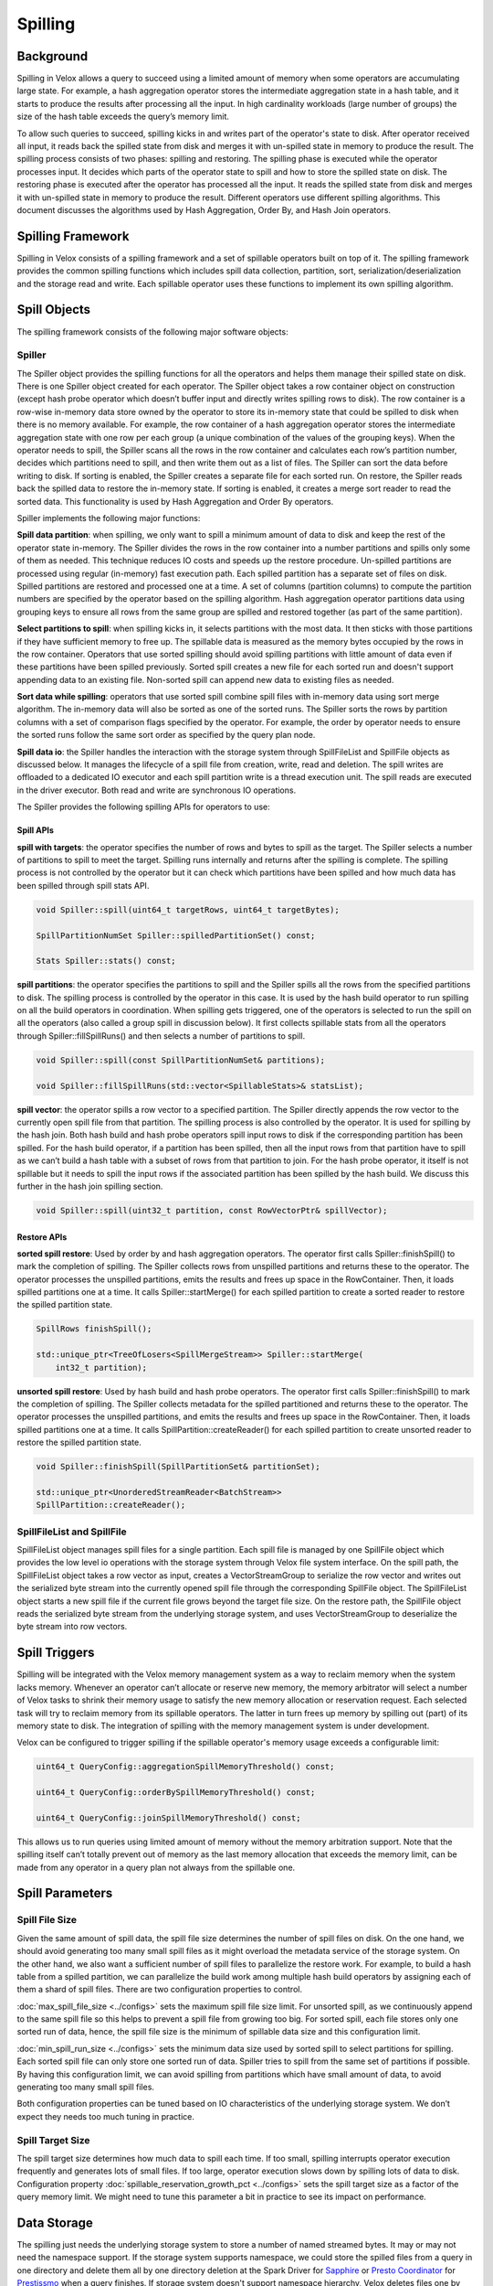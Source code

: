 ========
Spilling
========

Background
----------

Spilling in Velox allows a query to succeed using a limited amount of memory
when some operators are accumulating large state. For example, a hash
aggregation operator stores the intermediate aggregation state in a hash table,
and it starts to produce the results after processing all the input.  In high
cardinality workloads (large number of groups) the size of the hash table
exceeds the query’s memory limit.

To allow such queries to succeed, spilling kicks in and writes part of the
operator's state to disk. After operator received all input, it reads back the
spilled state from disk and merges it with un-spilled state in memory to
produce the result. The spilling process consists of two phases: spilling and
restoring. The spilling phase is executed while the operator processes input.
It decides which parts of the operator state to spill and how to store the
spilled state on disk. The restoring phase is executed after the operator has
processed all the input. It reads the spilled state from disk and merges it
with un-spilled state in memory to produce the result. Different operators use
different spilling algorithms. This document discusses the algorithms used by
Hash Aggregation, Order By, and Hash Join operators.

Spilling Framework
------------------

Spilling in Velox consists of a spilling framework and a set of spillable
operators built on top of it. The spilling framework provides the common
spilling functions which includes spill data collection, partition, sort,
serialization/deserialization and the storage read and write. Each spillable
operator uses these functions to implement its own spilling algorithm.

.. image:: images/spill-arch.png
    :width: 300
    :align: center

Spill Objects
-------------

The spilling framework consists of the following major software objects:

Spiller
^^^^^^^
The Spiller object provides the spilling functions for all the operators
and helps them manage their spilled state on disk. There is one Spiller object
created for each operator. The Spiller object takes a row container object on
construction (except hash probe operator which doesn’t buffer input and
directly writes spilling rows to disk). The row container is a row-wise
in-memory data store owned by the operator to store its in-memory state that
could be spilled to disk when there is no memory available. For example, the
row container of a hash aggregation operator stores the intermediate
aggregation state with one row per each group (a unique combination of the
values of the grouping keys). When the operator needs to spill, the Spiller
scans all the rows in the row container and calculates each row’s partition
number, decides which partitions need to spill, and then write them out as a
list of files. The Spiller can sort the data before writing to disk. If sorting
is enabled, the Spiller creates a separate file for each sorted run. On
restore, the Spiller reads back the spilled data to restore the in-memory
state. If sorting is enabled, it creates a merge sort reader to read the sorted
data. This functionality is used by Hash Aggregation and Order By operators.

Spiller implements the following major functions:

**Spill data partition**: when spilling, we only want to spill a minimum amount
of data to disk and keep the rest of the operator state in-memory. The Spiller
divides the rows in the row container into a number partitions and spills only
some of them as needed. This technique reduces IO costs and speeds up the
restore procedure. Un-spilled partitions are processed using regular
(in-memory) fast execution path. Each spilled partition has a separate set of
files on disk. Spilled partitions are restored and processed one at a time. A
set of columns (partition columns) to compute the partition numbers are
specified by the operator based on the spilling algorithm. Hash aggregation
operator partitions data using grouping keys to ensure all rows from the same
group are spilled and restored together (as part of the same partition).

**Select partitions to spill**: when spilling kicks in, it selects partitions
with the most data. It then sticks with those partitions if they have
sufficient memory to free up. The spillable data is measured as the memory
bytes occupied by the rows in the row container. Operators that use sorted
spilling should avoid spilling partitions with little amount of data even if
these partitions have been spilled previously. Sorted spill creates a new file
for each sorted run and doesn't support appending data to an existing file.
Non-sorted spill can append new data to existing files as needed.

**Sort data while spilling**: operators that use sorted spill combine spill
files with in-memory data using sort merge algorithm. The in-memory data will
also be sorted as one of the sorted runs. The Spiller sorts the rows by
partition columns with a set of comparison flags specified by the operator.
For example, the order by operator needs to ensure the sorted runs follow the
same sort order as specified by the query plan node.

**Spill data io**: the Spiller handles the interaction with the storage system
through SpillFileList and SpillFile objects as discussed below. It manages the
lifecycle of a spill file from creation, write, read and deletion. The spill
writes are offloaded to a dedicated IO executor and each spill partition write
is a thread execution unit. The spill reads are executed in the driver
executor. Both read and write are synchronous IO operations.

The Spiller provides the following spilling APIs for operators to use:

Spill APIs
""""""""""
**spill with targets**: the operator specifies the number of rows and bytes to
spill as the target. The Spiller selects a number of partitions to spill to
meet the target. Spilling runs internally and returns after the spilling is
complete. The spilling process is not controlled by the operator but it can
check which partitions have been spilled and how much data has been spilled
through spill stats API.

.. code-block:: c++

    void Spiller::spill(uint64_t targetRows, uint64_t targetBytes);

    SpillPartitionNumSet Spiller::spilledPartitionSet() const;

    Stats Spiller::stats() const;

**spill partitions**: the operator specifies the partitions to spill and the
Spiller spills all the rows from the specified partitions to disk. The spilling
process is controlled by the operator in this case. It is used by the hash
build operator to run spilling on all the build operators in coordination. When
spilling gets triggered, one of the operators is selected to run the spill on
all the operators (also called a group spill in discussion below). It first
collects spillable stats from all the operators through Spiller::fillSpillRuns()
and then selects a number of partitions to spill.

.. code-block:: c++

    void Spiller::spill(const SpillPartitionNumSet& partitions);

    void Spiller::fillSpillRuns(std::vector<SpillableStats>& statsList);

**spill vector**: the operator spills a row vector to a specified partition. The
Spiller directly appends the row vector to the currently open spill file from
that partition. The spilling process is also controlled by the operator. It is
used for spilling by the hash join. Both hash build and hash probe operators
spill input rows to disk if the corresponding partition has been spilled. For
the hash build operator, if a partition has been spilled, then all the input
rows from that partition have to spill as we can’t build a hash table with a
subset of rows from that partition to join. For the hash probe operator, it
itself is not spillable but it needs to spill the input rows if the associated
partition has been spilled by the hash build. We discuss this further in the
hash join spilling section.

.. code-block:: c++

    void Spiller::spill(uint32_t partition, const RowVectorPtr& spillVector);

Restore APIs
""""""""""""

**sorted spill restore**: Used by order by and hash aggregation operators.
The operator first calls Spiller::finishSpill() to mark the completion of
spilling. The Spiller collects rows from unspilled partitions and returns these
to the operator. The operator processes the unspilled partitions, emits the
results and frees up space in the RowContainer. Then, it loads spilled
partitions one at a time. It calls Spiller::startMerge() for each spilled
partition to create a sorted reader to restore the spilled partition state.

.. code-block:: c++

    SpillRows finishSpill();

    std::unique_ptr<TreeOfLosers<SpillMergeStream>> Spiller::startMerge(
        int32_t partition);

**unsorted spill restore**: Used by hash build and hash probe
operators. The operator first calls Spiller::finishSpill() to mark the
completion of spilling. The Spiller collects metadata for the spilled
partitioned and returns these to the operator. The operator processes the
unspilled partitions, and emits the results and frees up space in the
RowContainer. Then, it loads spilled partitions one at a time. It calls
SpillPartition::createReader() for each spilled partition to create unsorted
reader to restore the spilled partition state.

.. code-block:: c++

    void Spiller::finishSpill(SpillPartitionSet& partitionSet);

    std::unique_ptr<UnorderedStreamReader<BatchStream>>
    SpillPartition::createReader();

SpillFileList and SpillFile
^^^^^^^^^^^^^^^^^^^^^^^^^^^
SpillFileList object manages spill files for a single partition. Each spill
file is managed by one SpillFile object which provides the low level io
operations with the storage system through Velox file system interface. On the
spill path, the SpillFileList object takes a row vector as input, creates a
VectorStreamGroup to serialize the row vector and writes out the serialized
byte stream into the currently opened spill file through the corresponding
SpillFile object. The SpillFileList object starts a new spill file if the
current file grows beyond the target file size. On the restore path, the
SpillFile object reads the serialized byte stream from the underlying storage
system, and uses VectorStreamGroup to deserialize the byte stream into row
vectors.

Spill Triggers
--------------

Spilling will be integrated with the Velox memory management system as a way to
reclaim memory when the system lacks memory. Whenever an operator can’t
allocate or reserve new memory, the memory arbitrator will select a number of
Velox tasks to shrink their memory usage to satisfy the new memory allocation
or reservation request. Each selected task will try to reclaim memory from its
spillable operators. The latter in turn frees up memory by spilling out (part)
of its memory state to disk. The integration of spilling with the memory
management system is under development.

Velox can be configured to trigger spilling if the spillable operator's memory
usage exceeds a configurable limit:

.. code-block:: c++

  uint64_t QueryConfig::aggregationSpillMemoryThreshold() const;

  uint64_t QueryConfig::orderBySpillMemoryThreshold() const;

  uint64_t QueryConfig::joinSpillMemoryThreshold() const;

This allows us to run queries using limited amount of memory without the memory
arbitration support. Note that the spilling itself can’t totally prevent out of
memory as the last memory allocation that exceeds the memory limit, can be made
from any operator in a query plan not always from the spillable one.

Spill Parameters
----------------
Spill File Size
^^^^^^^^^^^^^^^
Given the same amount of spill data, the spill file size determines the number
of spill files on disk. On the one hand, we should avoid generating too many
small spill files as it might overload the metadata service of the storage
system. On the other hand, we also want a sufficient number of spill files to
parallelize the restore work. For example, to build a hash table from a
spilled partition, we can parallelize the build work among multiple hash build
operators by assigning each of them a shard of spill files. There are two
configuration properties to control.

:doc:`max_spill_file_size <../configs>` sets the maximum spill file size limit. For unsorted spill,
as we continuously append to the same spill file so this helps to prevent a
spill file from growing too big. For sorted spill, each file stores only one
sorted run of data, hence, the spill file size is the minimum of spillable data
size and this configuration limit.

:doc:`min_spill_run_size <../configs>` sets the minimum data size used by sorted spill to select
partitions for spilling. Each sorted spill file can only store one sorted run
of data. Spiller tries to spill from the same set of partitions if possible.
By having this configuration limit, we can avoid spilling from partitions which
have small amount of data, to avoid generating too many small spill files.

Both configuration properties can be tuned based on IO characteristics of the
underlying storage system. We don’t expect they needs too much tuning in
practice.

Spill Target Size
^^^^^^^^^^^^^^^^^
The spill target size determines how much data to spill each time. If too
small, spilling interrupts operator execution frequently and generates lots of
small files. If too large, operator execution slows down by spilling lots of
data to disk. Configuration property :doc:`spillable_reservation_growth_pct <../configs>` sets the
spill target size as a factor of the query memory limit. We might need to tune
this parameter a bit in practice to see its impact on performance.

Data Storage
------------
The spilling just needs the underlying storage system to store a number of
named streamed bytes. It may or may not need the namespace support. If the
storage system supports namespace, we could store the spilled files from a
query in one directory and delete them all by one directory deletion at the
Spark Driver for `Sapphire <https://prestodb.io/blog/2021/10/26/Scaling-with-Presto-on-Spark>`_ or `Presto Coordinator <https://prestodb.io/docs/current/overview/concepts.html#coordinator>`_ for `Prestissmo <https://github.com/prestodb/presto/blob/master/presto-native-execution/README.md>`_ when a query
finishes. If storage system doesn't support namespace hierarchy, Velox deletes
files one by one. When a system crashes, it is likely that some spill files are
left on the storage system so we need some sort of garbage collection support.
For storage systems that support time to live (TTL), we can leverage that
feature to implement the spill file garbage collection. If not, we might need
to build a lightweight garbage collection (GC) service running out of band.

.. code-block:: c++

  std::string makeOperatorSpillPath(
      const std::string& spillPath,
      const std::string& taskId,
      int driverId,
      int32_t operatorId);

Spilling Algorithm
------------------

Hash Aggregation
^^^^^^^^^^^^^^^^

    .. image:: images/spill-aggregation-spill.png
       :width: 300
       :align: left

    .. image:: images/spill-aggregation-restore.png
       :width: 300
       :align: right

The hash aggregation operator stores the intermediate aggregation state in a
hash table with one table entry per group. When spilling is triggered, the
operator's Spiller object scans all the rows in the row container to select a
set of partitions with the most data that collectively meet the spill target.
The table entries of the spilled rows are removed from the hash table. After
the spilling completes, the operator continues processing the input until the
next spilling gets triggered which repeats process above.  The Spiller prefers
to spill the same partitions again if they have sufficient amount of spillable
data. This technique limits spilling to a subset of the aggregation state if
possible.

After processing all the input, the hash aggregation operator produces the
result by merging the in-memory and on-disk states. For each spilled partition,
the operator sorts all rows left in the row container as a single sorted run.
Each spill file on disk is also a sorted run. Then the operator creates a sort
merge reader with all the sorted runs to merge the intermediate states with the
same grouping keys into one final aggregation state for output. The
intermediate state of a group can be spilled multiple times during the
operator’s execution. Note that the sort is based on the grouping keys.

OrderBy
^^^^^^^
The order by operator stores all the input rows in a row container and sorts
them all after it has received all the inputs. When spilling gets triggered,
the Spiller collects a sufficient number of rows to spill to satisfy the spill
target. Unlike the hash aggregation spilling, we don’t partition the rows for
spilling as the order by operator needs to generate the total order on all the
input rows for output. After the spilling completes, the operator continues the
input processing until the next spill run gets triggered which repeats the
process above.

After processing all the inputs, the order by operator first sorts any rows
left in the row container as a single sorted run, and each spill file on disk
is also a sorted run. Then the operator creates a single sort merge reader with
all the sorted runs to produce the final sorted output. Note that the sort here
needs to use the comparison options specified by the query plan node.

Hash Join
^^^^^^^^^

The hash join is implemented by hash build and hash probe two types of
operators, and each belonging to a separate driver pipeline and the two
pipelines are connected through a shared hash join bridge data structure. The
hash build operators take the build side (or the right side in a join) inputs
to build a hash table. After the build completes, one of the hash build
operators sends the built table to all the hash probe operators through the
shared hash join bridge. The hash probe operator takes the probe side (or the
left side of a join) input to join with the hash table with one batch at a
time.

The hash probe operator holds at most one batch of probe input rows in memory
at a time so the hash probe processing doesn't use too much memory. The hash
build operators might use a large amount of memory to build the hash table and
keep it in the memory for the entire hash join processing. Similar to the order
by processing, each hash build operator stores the build side inputs into a row
container, and after all the hash build operators have processed the inputs,
one of them builds a single aggregated hash table with the rows collected from all the hash build operators.

.. image:: images/spill-hash-join-build.png
   :width: 800
   :align: center

To prevent hash join from running out of memory, the hash build operators need
to spill part of the build side inputs to disk if the row container grows too
large during the processing. Hash build operators coordinate spilling with each
other to ensure all operators spill the same set of partitions. If operators
spill independently, it is possible to end up with all partitions being
spilled. To build a hash table, we need all rows from one or more partitions.
Unlike hash aggregation and order by, the hash join spilling is explicitly
controlled by the hash build operators. A SpillOperatorGroup object coordinates
the spilling on all the operators. The SpillOperatorGroup object is shared by
all the hash build operators. It implements a recurring barrier function. When
spilling gets triggered, the object starts a barrier to stop all the hash build
operators executions. The last operator reaching the barrier acts as the
coordinator. It collects spillable stats from the Spillers of all the
operators, chooses a set of partitions to spill, and runs spilling on all the
Spillers with the selected partitions.

.. image:: images/spill-hash-join-probe.png
   :width: 400
   :align: center

The hash probe operator itself is not spillable but we need to extend it to
support the spilling happened at the build side. If the hash build operators
have spilled partition *N*, then the hash probe operators have to spill all the
input rows that belong to partition *N* as well, and only join the rest of probe
inputs with the built table. Correspondingly, when the hash build operators
build the hash table from partition *N* later, the hash probe operators need also
read back the corresponding probe inputs from the spilled data on disk. Note
that the hash join uses the join key columns as the partition columns, and
unlike hash aggregation and order by, the hash join doesn’t need to sort the
spill data.

If the build side is too big, we might run out of memory again when restoring
one of the previously spilled partitions. If that happens, we perform recursive
spilling which further splits a spilled partition (also called as parent
partition below) into a number of subpartitions (also called child partition
below) and runs through the process recursively. To support recursive spilling,
we advance (or right shift) the partition bits used to calculate the spill
partition number. Suppose the partition bit offset of a parent partition is
29th and we use 3 bits to do 8 way partitioning, the bit range of the parent
partition is [29, 31], its child partition is [32, 35] on first level recursive
spilling, the grand child partition is [36, 38] on the second level recursive
spilling, and so on so forth.

Based on this, we can do a simple math on the maximum build table size (*T*) we
can support with the following parameters: the query memory limit is *M*, the
number of partition bits is *N*, the spilling level is *L* (1 for the initial
spilling, 2 for the first level recursive spilling etc):

.. math::
  T = M * ((2 ^ N) ^ L)

The following table gives the max supported table size at different spilling
level, *M* = 1*GB*, *N* = 3:

.. list-table::
   :widths: auto
   :header-rows: 1
   :align: center
   :name: data

   * - Spill Level
     - Total Partition Bits
     - Max Table Size
   * - 1
     - 3
     - 8 GB
   * - 2
     - 6
     - 64 GB
   * - 3
     - 9
     - 512 GB
   * - 4
     - 12
     - 4 TB
   * - 5
     - 15
     - 32 TB
   * - 6
     - 18
     - 256 TB
   * - 7
     - 21
     - 2 PB

For production deployments, we recommend setting a limit for the max spilling
level using :doc:`max_spill_level <../configs>` configuration property.

The following gives a brief description of the hash build and probe workflows
extended to support (recursive) spilling:

HashBuild
"""""""""

1. Process inputs from either build input source or the previously spilled
   data.
2. Try reserve memory for the new build inputs, if it fails or the aggregated
   hash build size (the memory used by the rows stored in row container)
   exceeds a limit, then send a spilling request to spill operator group.
3. Check and wait if there is a pending group spill request. If this operator
   is the last one reaching the spilling barrier, then it runs the group spill.
4. If there is any spilled partitions, then spill the corresponding input rows
   directly without buffering in the row container.
5. Store the non-spilled input rows into the row container for hash table build
   later.
6. After all the operators finish processing the build inputs, the last
   finished one builds the hash table from rows collected by all the operators,
   and sends the built table along with the optional spill metadata (if
   spilling has been triggered) to the hash probe operators through the hash
   join bridge.
7. Wait for the spill input to build the next hash table if there is any spill
   data needed to restore. Otherwise, the hash build operator just finishes.
   The hash probe operators pick a previously spilled partition to restore
   after finishing the join operation.
8. After receiving the spill input from the hash join bridge, the hash build
   operator resets the Spiller with advanced partition bits and creates an
   unordered reader to read build inputs from the spill files set in the spill
   input.
9. Go back to step 1 to repeat the next hash table build process.

Note that once we have memory arbitration support later, the spilling can also
be triggered by the memory arbitrator on behalf of any failed memory allocation
or reservation request from any operators. The memory arbitrator will stop the
evicted tasks first before spilling so we might not need the coordinator support
if the spilling is triggered in that case.

HashProbe
"""""""""

1. Wait for the next hash table to join from the hash join bridge plus
   additional spilling metadata if spilling gets involved: the table spill
   partition id (discussed below)  which identifies the associated spill
   partition if the table is built from a previously spilled partition and the
   child spill partition id set which is set to the ids of the partitions that
   have been spilled while building the hash table.
2. Create an unordered reader to read probe inputs from the previously spilled
   data if the table spill partition id is set. The table spill partition id
   specifies the corresponding spilled probe inputs to read from disk.
3. Process inputs from either probe input source or the previously spilled
   probe inputs.
4. Spill input rows to disk if the corresponding partitions have been spilled
   by the build side which are identified by child spill partition id set if
   not empty.
5. Join the non-spilled probe input rows with the hash table and produce the
   result.
6. After all the operators finish processing the inputs, if there is no spilled
   data needed to restore, then all the hash probe operators finish. Otherwise,
   the last finished operator signals completion of processing to the bridge.
   The bridge then selects the next spilled partition to restore and wakes up
   the hash build operators.
7. Go back to step 1 to repeat the join process with the next built hash table.

Some hash probe optimizations are disabled if the spilling has been triggered
by the hash build. For example, dynamic filtering is disabled because the
complete set of join keys is not known.

Spilling not supported for null-aware anti-join type with filter because it
requires to cross join null-key probe rows with all build-side rows for filter
evaluation to check if the null-key probe rows can be added to output or not.

HashJoinBridge
""""""""""""""
The HashJoinBridge object includes the following extensions to support the
spilling:

* extends the existing setHashTable interface to take optional spilled
  partition metadata if spilling has been triggered while building the table.
* adds probeFinished interface for the hash probe operator to set and notify
  the hash build operators of the spill input to build the next hash table.
* adds spillInputOrFuture interface for the hash build operator to wait for the
  spill input to build the next hash table.
* Internally, the object maintains all the spill partitions remaining to
  restore in an ordered map and restore the next spill partition from the
  beginning of the map. To ensure the child partitions are restored first, we
  add the SpillPartitionId type as the key in the map to identify a spill
  partition which consists of partition bit offset and the partition number.
  The partition with higher bit offset is placed ahead of the one with lower
  bit offset. If the partition bit offset ties, then partition with a lower
  partition number goes first.
* To parallelize the hash table build from the spilled partition, the hash join
  bridge will split the spill partition files among the hash build operators
  with each one having an equally-sized shard to restore.

Future Work
-----------

Memory Arbitration
^^^^^^^^^^^^^^^^^^
Introduce memory arbitration logic to choose operators to reclaim memory from
running queries when any operator fails to allocate or reserve memory. The
memory arbitrator can reclaim memory from both spillable and some non-spillbale
operators which store data in the RowContainer. For spillable operator, we need
to add arena compaction to free up unused memory chunks. For non-spillable
operator such as partial aggregation, the memory arbitrator can reclaim memory
by requesting partial aggregation operator to flush its state to the downstream
query stage. The memory arbitration logic will allow queries to complete
successfully using limited amounts of memory and enable dynamic memory sharing
between concurrent queries to improve overall memory efficiency.

Runtime Statistics Collection
^^^^^^^^^^^^^^^^^^^^^^^^^^^^^
Add the following RuntimeMetric stats to measure the spilling execution
internals to help performance analysis in production:

**Spill data size**: spill bytes, spill rows, spill partitions, spill files and
spill file size distribution. We can tune the spilling parameters to see the
impact on these stats and the resulting performance changes.

**Spill execution time**: how much time an operator spends on spilling which
breaks down into the following parts:

* **spill data scan**: the row iteration and the partition number calculation
  times. If the partition number calculation turns out to use a significant
  portion of CPU time, we could optimize this step by caching the calculated
  partition number along with the row in the row container.
* **spill data sort**: the spill data sort time.
* **spill data conversion**: the time to convert rows in the row container into
  a vector for spill.
* **spill data serialization**: serialization time of the converted vector into
  a byte stream for spill write.
* **spill data deserialization**: deserialization of a byte stream back into
  the row vector for spill read.
* **spill file write**: the spill file write time. It can be tuned by adjusting
  the spill executor pool size as well as considering the fine-grained parallel
  writes.
* **spill file read**: the spill file read time. It can be optimized by read
  ahead.

Spilling Extension
^^^^^^^^^^^^^^^^^^
Add spilling support for window operator.
